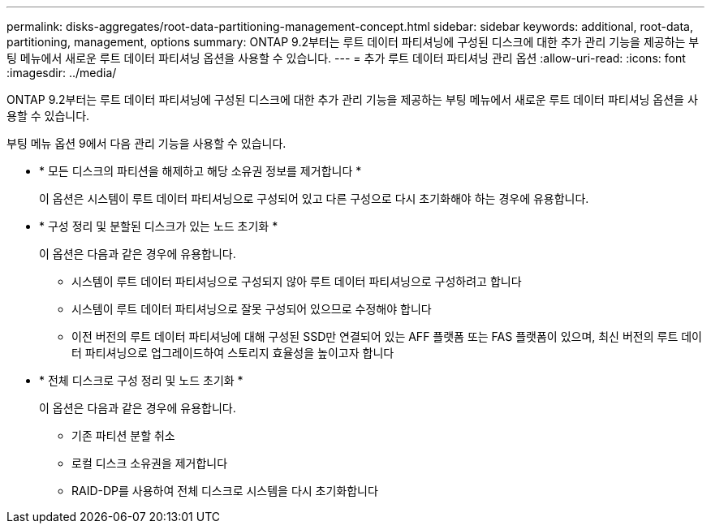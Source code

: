---
permalink: disks-aggregates/root-data-partitioning-management-concept.html 
sidebar: sidebar 
keywords: additional, root-data, partitioning, management, options 
summary: ONTAP 9.2부터는 루트 데이터 파티셔닝에 구성된 디스크에 대한 추가 관리 기능을 제공하는 부팅 메뉴에서 새로운 루트 데이터 파티셔닝 옵션을 사용할 수 있습니다. 
---
= 추가 루트 데이터 파티셔닝 관리 옵션
:allow-uri-read: 
:icons: font
:imagesdir: ../media/


[role="lead"]
ONTAP 9.2부터는 루트 데이터 파티셔닝에 구성된 디스크에 대한 추가 관리 기능을 제공하는 부팅 메뉴에서 새로운 루트 데이터 파티셔닝 옵션을 사용할 수 있습니다.

부팅 메뉴 옵션 9에서 다음 관리 기능을 사용할 수 있습니다.

* * 모든 디스크의 파티션을 해제하고 해당 소유권 정보를 제거합니다 *
+
이 옵션은 시스템이 루트 데이터 파티셔닝으로 구성되어 있고 다른 구성으로 다시 초기화해야 하는 경우에 유용합니다.

* * 구성 정리 및 분할된 디스크가 있는 노드 초기화 *
+
이 옵션은 다음과 같은 경우에 유용합니다.

+
** 시스템이 루트 데이터 파티셔닝으로 구성되지 않아 루트 데이터 파티셔닝으로 구성하려고 합니다
** 시스템이 루트 데이터 파티셔닝으로 잘못 구성되어 있으므로 수정해야 합니다
** 이전 버전의 루트 데이터 파티셔닝에 대해 구성된 SSD만 연결되어 있는 AFF 플랫폼 또는 FAS 플랫폼이 있으며, 최신 버전의 루트 데이터 파티셔닝으로 업그레이드하여 스토리지 효율성을 높이고자 합니다


* * 전체 디스크로 구성 정리 및 노드 초기화 *
+
이 옵션은 다음과 같은 경우에 유용합니다.

+
** 기존 파티션 분할 취소
** 로컬 디스크 소유권을 제거합니다
** RAID-DP를 사용하여 전체 디스크로 시스템을 다시 초기화합니다



